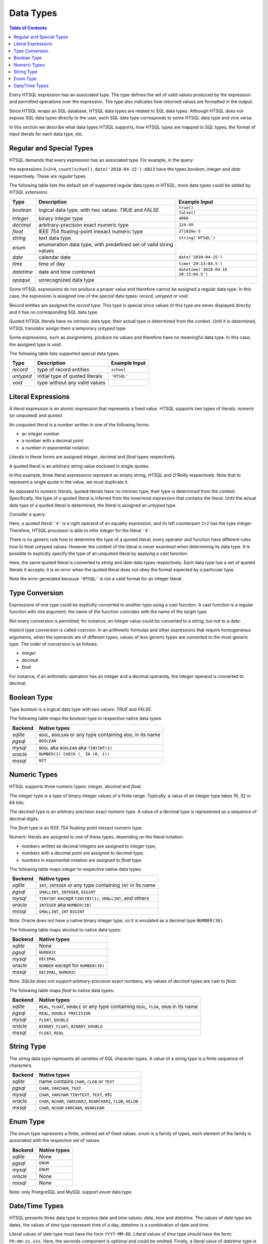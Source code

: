 **************
  Data Types
**************

.. contents:: Table of Contents
   :depth: 1
   :local:

Every HTSQL expression has an associated type.  The type defines the set
of valid values produced by the expression and permitted operations over
the expression.  The type also indicates how returned values are
formatted in the output.

Since HTSQL wraps an SQL database, HTSQL data types are related to SQL
data types.  Although HTSQL does not expose SQL data types directly to
the user, each SQL data type corresponds to some HTSQL data type and
vice versa.

In this section we describe what data types HTSQL supports, how HTSQL
types are mapped to SQL types, the format of input literals for each
data type, etc.


Regular and Special Types
=========================

HTSQL demands that every expression has an associated type.  For
example, in the query:

.. htsql:: /{2+2=4, count(school), date('2010-04-15')-6813}

the expressions ``2+2=4``, ``count(school)``,
``date('2010-04-15')-6813`` have the types `boolean`, `integer` and
`date` respectively.  These are *regular* types.

The following table lists the default set of supported regular data
types in HTSQL; more data types could be added by *HTSQL extensions*.

+----------------------+---------------------------+---------------------------+
| Type                 | Description               | Example Input             |
+======================+===========================+===========================+
| `boolean`            | logical data type, with   | ``true()``                |
|                      | two values: *TRUE* and    +---------------------------+
|                      | *FALSE*                   | ``false()``               |
+----------------------+---------------------------+---------------------------+
| `integer`            | binary integer type       | ``4096``                  |
+----------------------+---------------------------+---------------------------+
| `decimal`            | arbitrary-precision       | ``124.49``                |
|                      | exact numeric type        |                           |
+----------------------+---------------------------+---------------------------+
| `float`              | IEEE 754 floating-point   | ``271828e-5``             |
|                      | inexact numeric type      |                           |
+----------------------+---------------------------+---------------------------+
| `string`             | text data type            | ``string('HTSQL')``       |
+----------------------+---------------------------+---------------------------+
| `enum`               | enumeration data type,    |                           |
|                      | with predefined set of    |                           |
|                      | valid string values       |                           |
+----------------------+---------------------------+---------------------------+
| `date`               | calendar date             | ``date('2010-04-15')``    |
+----------------------+---------------------------+---------------------------+
| `time`               | time of day               | ``time('20:13:04.5')``    |
+----------------------+---------------------------+---------------------------+
| `datetime`           | date and time combined    | |datetime-in|             |
+----------------------+---------------------------+---------------------------+
| `opaque`             | unrecognized data type    |                           |
+----------------------+---------------------------+---------------------------+

.. |datetime-in| replace:: ``datetime('2010-04-15 20:13:04.5')``

Some HTSQL expressions do not produce a proper value and therefore
cannot be assigned a regular data type.  In this case, the expression is
assigned one of the *special* data types: `record`, `untyped` or `void`.

Record entities are assigned the `record` type.  This type is special
since values of this type are never displayed directly and it has no
corresponding SQL data type.

Quoted HTSQL literals have no intrinsic data type; their actual type is
determined from the context.  Until it is determined, HTSQL translator
assign them a temporary `untyped` type.

Some expressions, such as assignments, produce no values and therefore
have no meaningful data type.   In this case, the assigned type is
`void`.

The following table lists supported special data types.

+----------------------+---------------------------+---------------------------+
| Type                 | Description               | Example Input             |
+======================+===========================+===========================+
| `record`             | type of record entities   | ``school``                |
+----------------------+---------------------------+---------------------------+
| `untyped`            | initial type of quoted    | ``'HTSQL'``               |
|                      | literals                  |                           |
+----------------------+---------------------------+---------------------------+
| `void`               | type without any valid    |                           |
|                      | values                    |                           |
+----------------------+---------------------------+---------------------------+

Literal Expressions
===================

A literal expression is an atomic expression that represents a fixed
value.  HTSQL supports two types of literals: *numeric* (or unquoted) and
*quoted*.

An unquoted literal is a number written in one of the following forms:

* an integer number
* a number with a decimal point
* a number in exponential notation

.. htsql:: /{60, 2.125, 271828e-5}

Literals in these forms are assigned `integer`, `decimal` and `float`
types respectively.

A quoted literal is an arbitrary string value enclosed in single quotes.

.. htsql:: /{'', 'HTSQL', 'O''Reilly'}

In this example, three literal expressions represent an empty string,
*HTSQL* and *O'Reilly* respectively.  Note that to represent a single
quote in the value, we must duplicate it.

As opposed to numeric literals, quoted literals have no intrinsic type,
their type is determined from the context.  Specifically, the type of
a quoted literal is inferred from the innermost expression that contains
the literal.  Until the actual data type of a quoted literal is
determined, the literal is assigned an `untyped` type.

Consider a query:

.. htsql:: /2+2='4'

Here, a quoted literal ``'4'`` is a right operand of an equality
expression, and its left counterpart ``2+2`` has the type `integer`.
Therefore, HTSQL processor is able to infer `integer` for the literal
``'4'``.

There is no generic rule how to determine the type of a quoted literal;
every operator and function have different rules how to treat untyped
values.  However the content of the literal is never examined when
determining its data type.  It is possible to explicitly specify the
type of an unquoted literal by applying a *cast* function.

.. htsql:: /{string('2010-04-15'), date('2010-04-15')}

Here, the same quoted literal is converted to `string` and `date` data
types respectively.  Each data type has a set of quoted literals it
accepts; it is an error when the quoted literal does not obey the format
expected by a particular type.

.. htsql:: /{integer('HTSQL')}
   :error:

Note the error generated because ``'HTSQL'`` is not a valid format for
an integer literal.

Type Conversion
===============

Expressions of one type could be explicitly converted to another type
using a *cast* function.  A cast function is a regular function with one
argument; the name of the function coincides with the name of the target
type.

Not every conversion is permitted; for instance, an integer value could
be converted to a string, but not to a date:

.. htsql:: /string(60)

.. htsql:: /date(60)
   :error:

Implicit type conversion is called *coercion*.  In an arithmetic
formulas and other expressions that require homogeneous arguments, when
the operands are of different types, values of less generic types are
converted to the most generic type.  The order of conversion is as
follows:

* `integer`
* `decimal`
* `float`

For instance, if an arithmetic operation has an integer and a decimal
operands, the integer operand is converted to decimal.


.. index:: boolean

Boolean Type
============

Type `boolean` is a logical data type with two values: *TRUE*
and *FALSE*.

.. htsql:: /{boolean('true'), boolean('false')}

.. htsql:: /{true(), false()}

The following table maps the `boolean` type to respective
native data types.

+----------------------+---------------------------+
| Backend              | Native types              |
+======================+===========================+
| *sqlite*             | ``BOOL``, ``BOOLEAN`` or  |
|                      | any type containing       |
|                      | ``BOOL`` in its name      |
+----------------------+---------------------------+
| *pgsql*              | ``BOOLEAN``               |
+----------------------+---------------------------+
| *mysql*              | ``BOOL`` aka ``BOOLEAN``  |
|                      | aka ``TINYINT(1)``        |
+----------------------+---------------------------+
| *oracle*             | |oracle-native-bool|      |
+----------------------+---------------------------+
| *mssql*              | ``BIT``                   |
+----------------------+---------------------------+

.. |oracle-native-bool| replace:: ``NUMBER(1) CHECK (_ IN (0, 1))``


.. index:: integer, decimal, float

Numeric Types
=============

HTSQL supports three numeric types: `integer`, `decimal`
and `float`.

The `integer` type is a type of binary integer values
of a finite range.  Typically, a value of an integer
type takes 16, 32 or 64 bits.

The `decimal` type is an arbitrary precision exact numeric
type.  A value of a decimal type is represented as a sequence
of decimal digits.

The `float` type is an IEEE 754 floating-point inexact
numeric type.

Numeric literals are assigned to one of these types, depending
on the literal notation:

* numbers written as decimal integers are assigned to `integer` type;
* numbers with a decimal point are assigned to `decimal` type;
* numbers in exponential notation are assigned to `float` type.

.. htsql:: /{60, 2.125, 271828e-5}

The following table maps `integer` to respective native data types:

+----------------------+---------------------------+
| Backend              | Native types              |
+======================+===========================+
| *sqlite*             | ``INT``, ``INTEGER`` or   |
|                      | any type containing       |
|                      | ``INT`` in its name       |
+----------------------+---------------------------+
| *pgsql*              | ``SMALLINT``,             |
|                      | ``INTEGER``, ``BIGINT``   |
+----------------------+---------------------------+
| *mysql*              | ``TINYINT`` except        |
|                      | ``TINYINT(1)``,           |
|                      | ``SMALLINT``, and others  |
+----------------------+---------------------------+
| *oracle*             | ``INTEGER`` aka           |
|                      | ``NUMBER(38)``            |
+----------------------+---------------------------+
| *mssql*              | ``SMALLINT``, ``INT``     |
|                      | ``BIGINT``                |
+----------------------+---------------------------+

Note: Oracle does not have a native binary integer type, so
it is emulated as a decimal type ``NUMBER(38)``.

The following table maps `decimal` to native data types:

+----------------------+---------------------------+
| Backend              | Native types              |
+======================+===========================+
| *sqlite*             | None                      |
+----------------------+---------------------------+
| *pgsql*              | ``NUMERIC``               |
+----------------------+---------------------------+
| *mysql*              | ``DECIMAL``               |
+----------------------+---------------------------+
| *oracle*             | ``NUMBER`` except for     |
|                      | ``NUMBER(38)``            |
+----------------------+---------------------------+
| *mssql*              | ``DECIMAL``, ``NUMERIC``  |
+----------------------+---------------------------+

Note: SQLite does not support arbitrary-precision exact numbers,
any values of `decimal` types are cast to `float`.

The following table maps `float` to native data types:

+----------------------+---------------------------+
| Backend              | Native types              |
+======================+===========================+
| *sqlite*             | ``REAL``, ``FLOAT``,      |
|                      | ``DOUBLE`` or any type    |
|                      | containing ``REAL``,      |
|                      | ``FLOA``, ``DOUB`` in its |
|                      | name                      |
+----------------------+---------------------------+
| *pgsql*              | ``REAL``,                 |
|                      | ``DOUBLE PRECISION``      |
+----------------------+---------------------------+
| *mysql*              | ``FLOAT``, ``DOUBLE``     |
+----------------------+---------------------------+
| *oracle*             | ``BINARY_FLOAT``,         |
|                      | ``BINARY_DOUBLE``         |
+----------------------+---------------------------+
| *mssql*              | ``FLOAT``, ``REAL``       |
+----------------------+---------------------------+


.. index:: string

String Type
===========

The `string` data type represents all varieties of SQL character
types.  A value of a string type is a finite sequence of
characters.

+----------------------+---------------------------+
| Backend              | Native types              |
+======================+===========================+
| *sqlite*             | name contains ``CHAR``,   |
|                      | ``CLOB`` or ``TEXT``      |
+----------------------+---------------------------+
| *pgsql*              | ``CHAR``, ``VARCHAR``,    |
|                      | ``TEXT``                  |
+----------------------+---------------------------+
| *mysql*              | ``CHAR``, ``VARCHAR``     |
|                      | ``TINYTEXT``, ``TEXT``,   |
|                      | etc                       |
+----------------------+---------------------------+
| *oracle*             | ``CHAR``, ``NCHAR``,      |
|                      | ``VARCHAR2``,             |
|                      | ``NVARCHAR2``,            |
|                      | ``CLOB``, ``NCLOB``       |
+----------------------+---------------------------+
| *mssql*              | ``CHAR``, ``NCHAR``       |
|                      | ``VARCHAR``, ``NVARCHAR`` |
+----------------------+---------------------------+


.. index:: enum

Enum Type
=========

The `enum` type represents a finite, ordered set of fixed values.
`enum` is a family of types, each element of the family is associated
with the respective set of values.

+----------------------+---------------------------+
| Backend              | Native types              |
+======================+===========================+
| *sqlite*             | None                      |
+----------------------+---------------------------+
| *pgsql*              | ``ENUM``                  |
+----------------------+---------------------------+
| *mysql*              | ``ENUM``                  |
+----------------------+---------------------------+
| *oracle*             | None                      |
+----------------------+---------------------------+
| *mssql*              | None                      |
+----------------------+---------------------------+

Note: only PostgreSQL and MySQL support `enum` data type.



.. index:: date, time, datetime

Date/Time Types
===============

HTSQL presents three data type to express date and time values:
`date`, `time` and `datetime`.  The values of `date` type are
dates, the values of `time` type represent time of a day,
`datetime` is a combination of date and time.

Literal values of `date` type must have the form ``YYYY-MM-DD``.
Literal values of `time` type should have the form: ``hh:mm:ss.sss``.
Here, the seconds component is optional and could be omitted.
Finally, a literal value of `datetime` type is a combination of
date and time separated by a whitespace or character ``T``.

.. htsql:: /{date('2010-04-15'), time('20:13:04.5'),
             datetime('2010-04-15 20:13:04.5')}

The following table maps `date` to native data types:

+----------------------+---------------------------+
| Backend              | Native types              |
+======================+===========================+
| *sqlite*             | ``DATE``                  |
+----------------------+---------------------------+
| *pgsql*              | ``DATE``                  |
+----------------------+---------------------------+
| *mysql*              | ``DATE``                  |
+----------------------+---------------------------+
| *oracle*             | None                      |
+----------------------+---------------------------+
| *mssql*              | None                      |
+----------------------+---------------------------+

Notes:

1. SQLite does not have a native `date` type; a date value
   is represented as a string ``'YYYY-MM-DD'``.
2. Oracle does not have a native `date` type (even though
   it has a type called ``DATE``); date values are
   represented as values of type ``DATE`` with zero
   time part.
3. MS SQL Server 2005 does not have a native `date` type;
   date values are represented as values of type ``DATETIME``
   with zero time part.

The following table maps `time` to native date types:

+----------------------+---------------------------+
| Backend              | Native types              |
+======================+===========================+
| *sqlite*             | None                      |
+----------------------+---------------------------+
| *pgsql*              | ``TIME``                  |
+----------------------+---------------------------+
| *mysql*              | ``TIME``                  |
+----------------------+---------------------------+
| *oracle*             | None                      |
+----------------------+---------------------------+
| *mssql*              | None                      |
+----------------------+---------------------------+

Notes:

1. SQLite does not have a native `time` type; a time value
   is represented as a string ``'hh:mm:ss'``.
2. Oracle does not have a native `time` type; time values
   are represented using type ``INTERVAL HOUR TO SECOND``.
3. MS SQL Server 2005 does not have a native `time` type;
   time values are represented as float numbers in the range
   from 0.0 to 1.0.

The following table maps `datetime` to native types:

+----------------------+---------------------------+
| Backend              | Native types              |
+======================+===========================+
| *sqlite*             | ``DATETIME``,             |
|                      | ``TIMESTAMP``             |
+----------------------+---------------------------+
| *pgsql*              | ``TIMESTAMP``             |
+----------------------+---------------------------+
| *mysql*              | ``DATETIME``,             |
|                      | ``TIMESTAMP``             |
+----------------------+---------------------------+
| *oracle*             | ``DATE``, ``TIMESTAMP``   |
+----------------------+---------------------------+
| *mssql*              | ``DATETIME``,             |
|                      | ``SMALLDATETIME``         |
+----------------------+---------------------------+

Note: SQLite does not have a native datetime type;
a datetime value is represented as a string of the form
``'YYYY-MM-DD hh:mm:ss'``.


.. vim: set spell spelllang=en textwidth=72:
